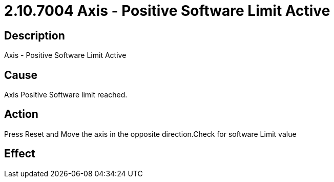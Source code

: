 = 2.10.7004 Axis - Positive Software Limit Active
:imagesdir: img

== Description

Axis - Positive Software Limit Active

== Cause
Axis Positive Software limit reached.
 

== Action
Press Reset and Move the axis in the opposite direction.Check for software Limit value
 

== Effect 
 


